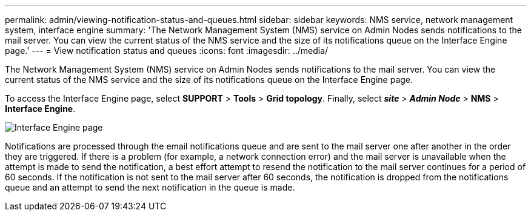 ---
permalink: admin/viewing-notification-status-and-queues.html
sidebar: sidebar
keywords: NMS service, network management system, interface engine
summary: 'The Network Management System (NMS) service on Admin Nodes sends notifications to the mail server. You can view the current status of the NMS service and the size of its notifications queue on the Interface Engine page.'
---
= View notification status and queues
:icons: font
:imagesdir: ../media/

[.lead]
The Network Management System (NMS) service on Admin Nodes sends notifications to the mail server. You can view the current status of the NMS service and the size of its notifications queue on the Interface Engine page.

To access the Interface Engine page, select *SUPPORT* > *Tools* > *Grid topology*. Finally, select *_site_* > *_Admin Node_* > *NMS* > *Interface Engine*.

image::../media/email_notification_status_and_queues.gif[Interface Engine page]

Notifications are processed through the email notifications queue and are sent to the mail server one after another in the order they are triggered. If there is a problem (for example, a network connection error) and the mail server is unavailable when the attempt is made to send the notification, a best effort attempt to resend the notification to the mail server continues for a period of 60 seconds. If the notification is not sent to the mail server after 60 seconds, the notification is dropped from the notifications queue and an attempt to send the next notification in the queue is made.
